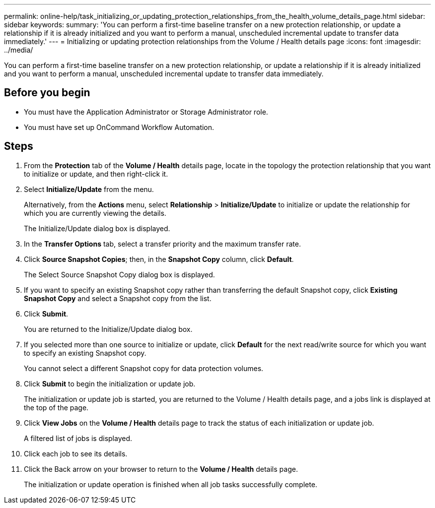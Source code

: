 ---
permalink: online-help/task_initializing_or_updating_protection_relationships_from_the_health_volume_details_page.html
sidebar: sidebar
keywords: 
summary: 'You can perform a first-time baseline transfer on a new protection relationship, or update a relationship if it is already initialized and you want to perform a manual, unscheduled incremental update to transfer data immediately.'
---
= Initializing or updating protection relationships from the Volume / Health details page
:icons: font
:imagesdir: ../media/

[.lead]
You can perform a first-time baseline transfer on a new protection relationship, or update a relationship if it is already initialized and you want to perform a manual, unscheduled incremental update to transfer data immediately.

== Before you begin

* You must have the Application Administrator or Storage Administrator role.
* You must have set up OnCommand Workflow Automation.

== Steps

. From the *Protection* tab of the *Volume / Health* details page, locate in the topology the protection relationship that you want to initialize or update, and then right-click it.
. Select *Initialize/Update* from the menu.
+
Alternatively, from the *Actions* menu, select *Relationship* > *Initialize/Update* to initialize or update the relationship for which you are currently viewing the details.
+
The Initialize/Update dialog box is displayed.

. In the *Transfer Options* tab, select a transfer priority and the maximum transfer rate.
. Click *Source Snapshot Copies*; then, in the *Snapshot Copy* column, click *Default*.
+
The Select Source Snapshot Copy dialog box is displayed.

. If you want to specify an existing Snapshot copy rather than transferring the default Snapshot copy, click *Existing Snapshot Copy* and select a Snapshot copy from the list.
. Click *Submit*.
+
You are returned to the Initialize/Update dialog box.

. If you selected more than one source to initialize or update, click *Default* for the next read/write source for which you want to specify an existing Snapshot copy.
+
You cannot select a different Snapshot copy for data protection volumes.

. Click *Submit* to begin the initialization or update job.
+
The initialization or update job is started, you are returned to the Volume / Health details page, and a jobs link is displayed at the top of the page.

. Click *View Jobs* on the *Volume / Health* details page to track the status of each initialization or update job.
+
A filtered list of jobs is displayed.

. Click each job to see its details.
. Click the Back arrow on your browser to return to the *Volume / Health* details page.
+
The initialization or update operation is finished when all job tasks successfully complete.
